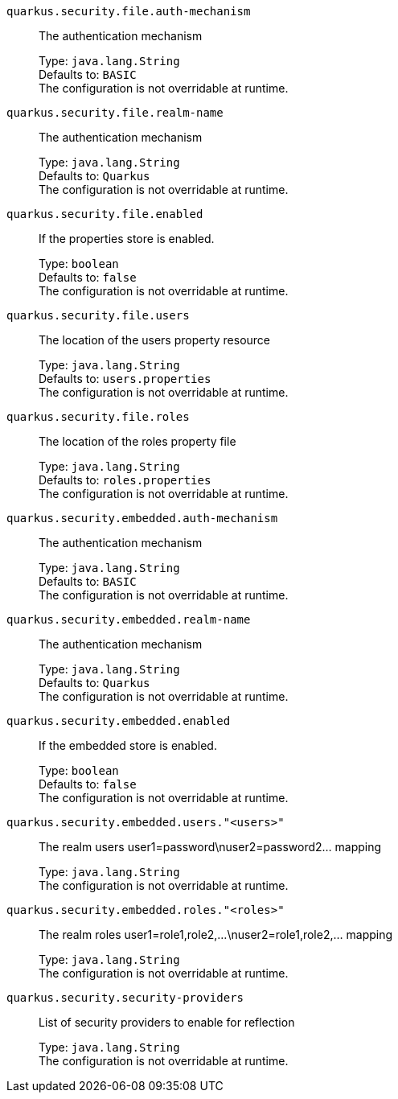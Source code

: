 
`quarkus.security.file.auth-mechanism`:: The authentication mechanism
+
Type: `java.lang.String` +
Defaults to: `BASIC` +
The configuration is not overridable at runtime. 


`quarkus.security.file.realm-name`:: The authentication mechanism
+
Type: `java.lang.String` +
Defaults to: `Quarkus` +
The configuration is not overridable at runtime. 


`quarkus.security.file.enabled`:: If the properties store is enabled.
+
Type: `boolean` +
Defaults to: `false` +
The configuration is not overridable at runtime. 


`quarkus.security.file.users`:: The location of the users property resource
+
Type: `java.lang.String` +
Defaults to: `users.properties` +
The configuration is not overridable at runtime. 


`quarkus.security.file.roles`:: The location of the roles property file
+
Type: `java.lang.String` +
Defaults to: `roles.properties` +
The configuration is not overridable at runtime. 


`quarkus.security.embedded.auth-mechanism`:: The authentication mechanism
+
Type: `java.lang.String` +
Defaults to: `BASIC` +
The configuration is not overridable at runtime. 


`quarkus.security.embedded.realm-name`:: The authentication mechanism
+
Type: `java.lang.String` +
Defaults to: `Quarkus` +
The configuration is not overridable at runtime. 


`quarkus.security.embedded.enabled`:: If the embedded store is enabled.
+
Type: `boolean` +
Defaults to: `false` +
The configuration is not overridable at runtime. 


`quarkus.security.embedded.users."<users>"`:: The realm users user1=password\nuser2=password2... mapping
+
Type: `java.lang.String` +
The configuration is not overridable at runtime. 


`quarkus.security.embedded.roles."<roles>"`:: The realm roles user1=role1,role2,...\nuser2=role1,role2,... mapping
+
Type: `java.lang.String` +
The configuration is not overridable at runtime. 


`quarkus.security.security-providers`:: List of security providers to enable for reflection
+
Type: `java.lang.String` +
The configuration is not overridable at runtime. 

